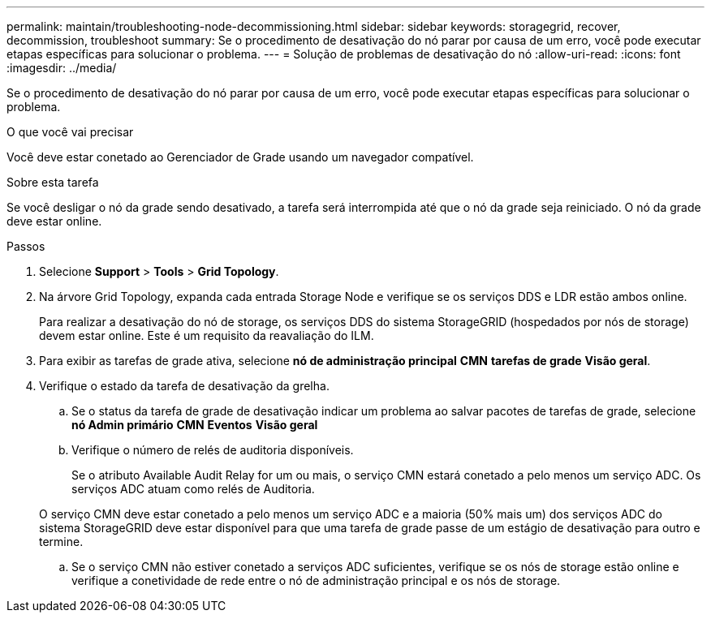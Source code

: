 ---
permalink: maintain/troubleshooting-node-decommissioning.html 
sidebar: sidebar 
keywords: storagegrid, recover, decommission, troubleshoot 
summary: Se o procedimento de desativação do nó parar por causa de um erro, você pode executar etapas específicas para solucionar o problema. 
---
= Solução de problemas de desativação do nó
:allow-uri-read: 
:icons: font
:imagesdir: ../media/


[role="lead"]
Se o procedimento de desativação do nó parar por causa de um erro, você pode executar etapas específicas para solucionar o problema.

.O que você vai precisar
Você deve estar conetado ao Gerenciador de Grade usando um navegador compatível.

.Sobre esta tarefa
Se você desligar o nó da grade sendo desativado, a tarefa será interrompida até que o nó da grade seja reiniciado. O nó da grade deve estar online.

.Passos
. Selecione *Support* > *Tools* > *Grid Topology*.
. Na árvore Grid Topology, expanda cada entrada Storage Node e verifique se os serviços DDS e LDR estão ambos online.
+
Para realizar a desativação do nó de storage, os serviços DDS do sistema StorageGRID (hospedados por nós de storage) devem estar online. Este é um requisito da reavaliação do ILM.

. Para exibir as tarefas de grade ativa, selecione *nó de administração principal* *CMN* *tarefas de grade* *Visão geral*.
. Verifique o estado da tarefa de desativação da grelha.
+
.. Se o status da tarefa de grade de desativação indicar um problema ao salvar pacotes de tarefas de grade, selecione *nó Admin primário* *CMN* *Eventos* *Visão geral*
.. Verifique o número de relés de auditoria disponíveis.
+
Se o atributo Available Audit Relay for um ou mais, o serviço CMN estará conetado a pelo menos um serviço ADC. Os serviços ADC atuam como relés de Auditoria.

+
O serviço CMN deve estar conetado a pelo menos um serviço ADC e a maioria (50% mais um) dos serviços ADC do sistema StorageGRID deve estar disponível para que uma tarefa de grade passe de um estágio de desativação para outro e termine.

.. Se o serviço CMN não estiver conetado a serviços ADC suficientes, verifique se os nós de storage estão online e verifique a conetividade de rede entre o nó de administração principal e os nós de storage.



